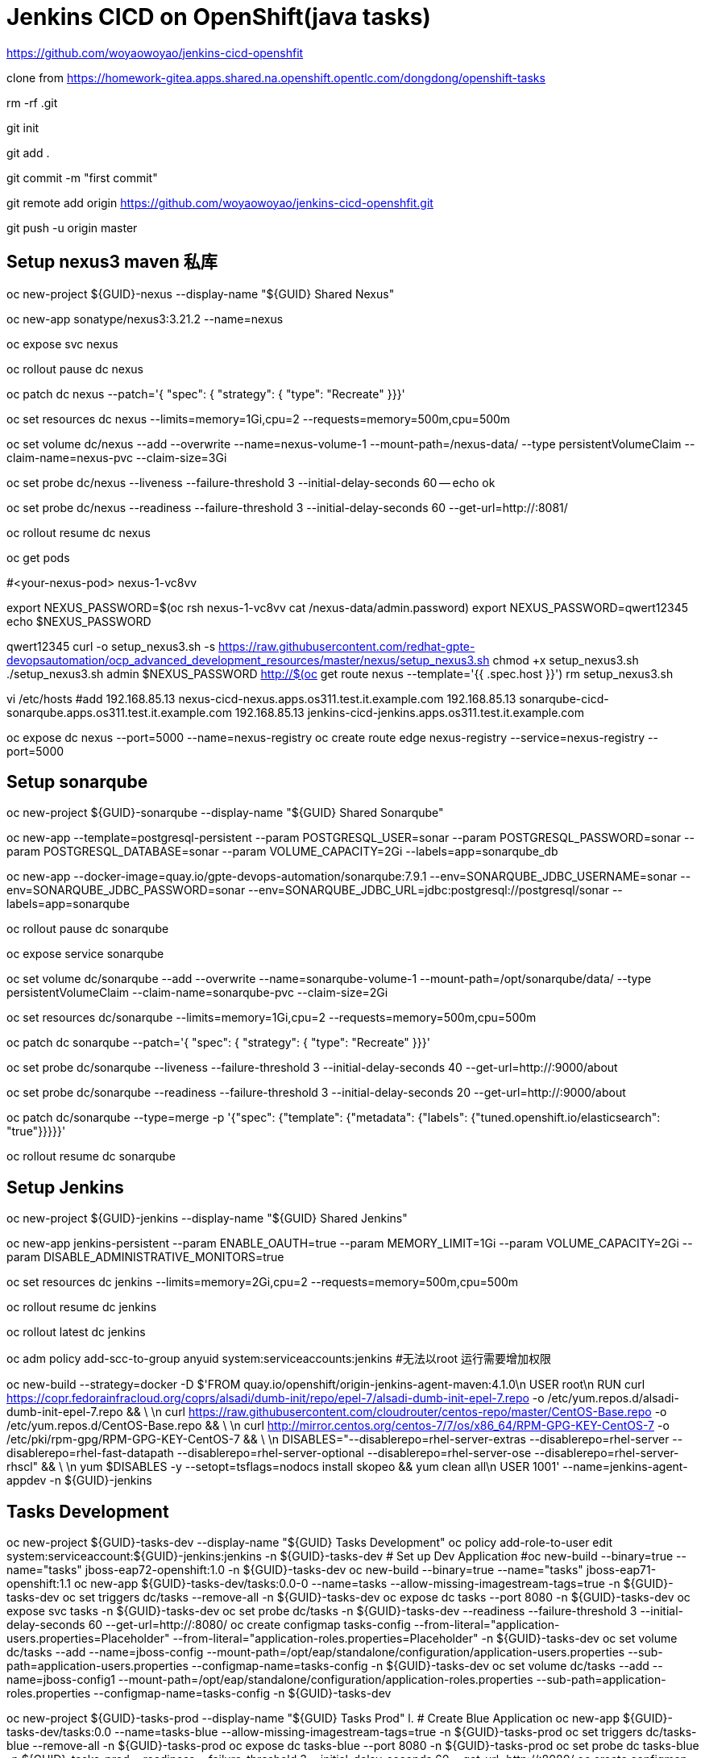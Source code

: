 = Jenkins CICD on OpenShift(java tasks)

https://github.com/woyaowoyao/jenkins-cicd-openshfit

clone from https://homework-gitea.apps.shared.na.openshift.opentlc.com/dongdong/openshift-tasks 

rm -rf .git

git init

git add .

git commit -m "first commit"

git remote add origin https://github.com/woyaowoyao/jenkins-cicd-openshfit.git

git push -u origin master
                
== Setup nexus3 maven 私库

oc new-project ${GUID}-nexus --display-name "${GUID} Shared Nexus"

oc new-app sonatype/nexus3:3.21.2 --name=nexus

oc expose svc nexus

oc rollout pause dc nexus

oc patch dc nexus --patch='{ "spec": { "strategy": { "type": "Recreate" }}}'

oc set resources dc nexus --limits=memory=1Gi,cpu=2 --requests=memory=500m,cpu=500m

oc set volume dc/nexus --add --overwrite --name=nexus-volume-1 --mount-path=/nexus-data/ --type persistentVolumeClaim --claim-name=nexus-pvc --claim-size=3Gi

oc set probe dc/nexus --liveness --failure-threshold 3 --initial-delay-seconds 60 -- echo ok

oc set probe dc/nexus --readiness --failure-threshold 3 --initial-delay-seconds 60 --get-url=http://:8081/

oc rollout resume dc nexus

oc get pods

#<your-nexus-pod> nexus-1-vc8vv

export NEXUS_PASSWORD=$(oc rsh nexus-1-vc8vv cat /nexus-data/admin.password)
 export NEXUS_PASSWORD=qwert12345
echo $NEXUS_PASSWORD

qwert12345
curl -o setup_nexus3.sh -s https://raw.githubusercontent.com/redhat-gpte-devopsautomation/ocp_advanced_development_resources/master/nexus/setup_nexus3.sh
chmod +x setup_nexus3.sh
./setup_nexus3.sh admin $NEXUS_PASSWORD http://$(oc get route nexus --template='{{ .spec.host }}')
rm setup_nexus3.sh

vi /etc/hosts
#add
192.168.85.13  nexus-cicd-nexus.apps.os311.test.it.example.com
192.168.85.13  sonarqube-cicd-sonarqube.apps.os311.test.it.example.com
192.168.85.13  jenkins-cicd-jenkins.apps.os311.test.it.example.com


oc expose dc nexus --port=5000 --name=nexus-registry
oc create route edge nexus-registry --service=nexus-registry --port=5000


== Setup sonarqube


oc new-project ${GUID}-sonarqube --display-name "${GUID} Shared Sonarqube"

oc new-app --template=postgresql-persistent --param POSTGRESQL_USER=sonar --param POSTGRESQL_PASSWORD=sonar --param POSTGRESQL_DATABASE=sonar --param VOLUME_CAPACITY=2Gi --labels=app=sonarqube_db

oc new-app --docker-image=quay.io/gpte-devops-automation/sonarqube:7.9.1 --env=SONARQUBE_JDBC_USERNAME=sonar --env=SONARQUBE_JDBC_PASSWORD=sonar --env=SONARQUBE_JDBC_URL=jdbc:postgresql://postgresql/sonar --labels=app=sonarqube

oc rollout pause dc sonarqube

oc expose service sonarqube

oc set volume dc/sonarqube --add --overwrite --name=sonarqube-volume-1 --mount-path=/opt/sonarqube/data/ --type persistentVolumeClaim --claim-name=sonarqube-pvc --claim-size=2Gi

oc set resources dc/sonarqube --limits=memory=1Gi,cpu=2 --requests=memory=500m,cpu=500m

oc patch dc sonarqube --patch='{ "spec": { "strategy": { "type": "Recreate" }}}'

oc set probe dc/sonarqube --liveness --failure-threshold 3 --initial-delay-seconds 40 --get-url=http://:9000/about

oc set probe dc/sonarqube --readiness --failure-threshold 3 --initial-delay-seconds 20 --get-url=http://:9000/about

oc patch dc/sonarqube --type=merge -p '{"spec": {"template": {"metadata": {"labels": {"tuned.openshift.io/elasticsearch": "true"}}}}}'

oc rollout resume dc sonarqube




== Setup Jenkins

oc new-project ${GUID}-jenkins --display-name "${GUID} Shared Jenkins"

oc new-app jenkins-persistent --param ENABLE_OAUTH=true --param MEMORY_LIMIT=1Gi --param VOLUME_CAPACITY=2Gi --param DISABLE_ADMINISTRATIVE_MONITORS=true
	
oc set resources dc jenkins --limits=memory=2Gi,cpu=2 --requests=memory=500m,cpu=500m

oc rollout resume dc jenkins

oc rollout latest dc jenkins

oc adm policy add-scc-to-group anyuid system:serviceaccounts:jenkins #无法以root 运行需要增加权限

oc new-build --strategy=docker -D $'FROM quay.io/openshift/origin-jenkins-agent-maven:4.1.0\n
   USER root\n
   RUN curl https://copr.fedorainfracloud.org/coprs/alsadi/dumb-init/repo/epel-7/alsadi-dumb-init-epel-7.repo -o /etc/yum.repos.d/alsadi-dumb-init-epel-7.repo && \ \n
   curl https://raw.githubusercontent.com/cloudrouter/centos-repo/master/CentOS-Base.repo -o /etc/yum.repos.d/CentOS-Base.repo && \ \n
   curl http://mirror.centos.org/centos-7/7/os/x86_64/RPM-GPG-KEY-CentOS-7 -o /etc/pki/rpm-gpg/RPM-GPG-KEY-CentOS-7 && \ \n
   DISABLES="--disablerepo=rhel-server-extras --disablerepo=rhel-server --disablerepo=rhel-fast-datapath --disablerepo=rhel-server-optional --disablerepo=rhel-server-ose --disablerepo=rhel-server-rhscl" && \ \n
   yum $DISABLES -y --setopt=tsflags=nodocs install skopeo && yum clean all\n
   USER 1001' --name=jenkins-agent-appdev -n ${GUID}-jenkins


== Tasks Development

oc new-project ${GUID}-tasks-dev --display-name "${GUID} Tasks Development"
oc policy add-role-to-user edit system:serviceaccount:${GUID}-jenkins:jenkins -n ${GUID}-tasks-dev
	# Set up Dev Application
#oc new-build --binary=true --name="tasks" jboss-eap72-openshift:1.0 -n ${GUID}-tasks-dev
oc new-build --binary=true --name="tasks" jboss-eap71-openshift:1.1
oc new-app ${GUID}-tasks-dev/tasks:0.0-0 --name=tasks --allow-missing-imagestream-tags=true -n ${GUID}-tasks-dev
oc set triggers dc/tasks --remove-all -n ${GUID}-tasks-dev
oc expose dc tasks --port 8080 -n ${GUID}-tasks-dev
oc expose svc tasks -n ${GUID}-tasks-dev
oc set probe dc/tasks -n ${GUID}-tasks-dev --readiness --failure-threshold 3 --initial-delay-seconds 60 --get-url=http://:8080/
oc create configmap tasks-config --from-literal="application-users.properties=Placeholder" --from-literal="application-roles.properties=Placeholder" -n ${GUID}-tasks-dev
oc set volume dc/tasks --add --name=jboss-config --mount-path=/opt/eap/standalone/configuration/application-users.properties --sub-path=application-users.properties --configmap-name=tasks-config -n ${GUID}-tasks-dev
oc set volume dc/tasks --add --name=jboss-config1 --mount-path=/opt/eap/standalone/configuration/application-roles.properties --sub-path=application-roles.properties --configmap-name=tasks-config -n ${GUID}-tasks-dev


oc new-project ${GUID}-tasks-prod --display-name "${GUID} Tasks Prod"
l.	# Create Blue Application
oc new-app ${GUID}-tasks-dev/tasks:0.0 --name=tasks-blue --allow-missing-imagestream-tags=true -n ${GUID}-tasks-prod
oc set triggers dc/tasks-blue --remove-all -n ${GUID}-tasks-prod
oc expose dc tasks-blue --port 8080 -n ${GUID}-tasks-prod
oc set probe dc tasks-blue -n ${GUID}-tasks-prod --readiness --failure-threshold 3 --initial-delay-seconds 60 --get-url=http://:8080/
oc create configmap tasks-blue-config --from-literal="application-users.properties=Placeholder" --from-literal="application-roles.properties=Placeholder" -n ${GUID}-tasks-prod
oc set volume dc/tasks-blue --add --name=jboss-config --mount-path=/opt/eap/standalone/configuration/application-users.properties --sub-path=application-users.properties --configmap-name=tasks-blue-config -n ${GUID}-tasks-prod
oc set volume dc/tasks-blue --add --name=jboss-config1 --mount-path=/opt/eap/standalone/configuration/application-roles.properties --sub-path=application-roles.properties --configmap-name=tasks-blue-config -n ${GUID}-tasks-prod

# Create Green Application
oc new-app ${GUID}-tasks-dev/tasks:0.0 --name=tasks-green --allow-missing-imagestream-tags=true -n ${GUID}-tasks-prod
oc set triggers dc/tasks-green --remove-all -n ${GUID}-tasks-prod
oc expose dc tasks-green --port 8080 -n ${GUID}-tasks-prod
oc set probe dc tasks-green -n ${GUID}-tasks-prod --readiness --failure-threshold 3 --initial-delay-seconds 60 --get-url=http://:8080/
oc create configmap tasks-green-config --from-literal="application-users.properties=Placeholder" --from-literal="application-roles.properties=Placeholder" -n ${GUID}-tasks-prod
oc set volume dc/tasks-green --add --name=jboss-config --mount-path=/opt/eap/standalone/configuration/application-users.properties --sub-path=application-users.properties --configmap-name=tasks-green-config -n ${GUID}-tasks-prod
oc set volume dc/tasks-green --add --name=jboss-config1 --mount-path=/opt/eap/standalone/configuration/application-roles.properties --sub-path=application-roles.properties --configmap-name=tasks-green-config -n ${GUID}-tasks-prod

# Expose Blue service as route to make blue application active
oc expose svc/tasks-blue --name tasks -n ${GUID}-tasks-prod

docker://docker-registry.default.svc.cluster.local:5000/${devProject}/tasks:${devTag} docker://docker-registry.default.svc.cluster.local:5000/tasks:${devTag}"

== java code description: OpenShift Tasks. What is it?

The `tasks-rs` quickstart demonstrates how to implement a JAX-RS service that uses JPA 2.0 persistence deployed to Red Hat JBoss Enterprise Application Platform.

The application manages User and Task JPA entities. A user represents an authenticated principal and is associated with zero or more Tasks. Service methods validate that there is an authenticated principal and the first time a principal is seen, a JPA User entity is created to correspond to the principal. JAX-RS annotated methods are provided for associating Tasks with this User and for listing and removing Tasks.

_Note_: This quickstart uses the H2 database included with Red Hat JBoss Enterprise Application Platform 6. It is a lightweight, relational example datasource that is used for examples only. It is not robust or scalable, is not supported, and should NOT be used in a production environment!_

_Note_: This quickstart uses a `*-ds.xml` datasource configuration file for convenience and ease of database configuration. These files are deprecated in JBoss EAP 6.4 and should not be used in a production environment. Instead, you should configure the datasource using the Management CLI or Management Console. Datasource configuration is documented in the [Administration and Configuration Guide](https://access.redhat.com/documentation/en-US/JBoss_Enterprise_Application_Platform/) for Red Hat JBoss Enterprise Application Platform._

== Users and Passwords

Users and passwords are defined in `configuration\application-users.properties` and `application-roles.properties`. Users can be created using the JBoss `add-users.sh` shell script in a JBoss EAP installation.

Currently the following users are defined:

[options=header]
|===
|User|Password
|tasks|redhat1
|redhat|redhat1
|gpte|redhat1
|===

== REST Endpoints on OpenShift

* Create a task with name {task_name}
+
[source,bash]
----
curl -u tasks:redhat1 -H 'Content-Length: 0' -X POST http://{tasks_route}/ws/tasks/{task_name}
----
+
* Get a task by id
+
[source,bash]
----
curl -u 'tasks:redhat1' -H "Accept: application/json" -X GET http://{tasks_route}/ws/tasks/{tasks_id}
----
+
* Get all tasks for user
+
[source,bash]
----
curl -u 'tasks:redhat1' -H "Accept: application/json" -X GET http://{tasks_route}/ws/tasks
----
+
* Delete a task by id
+
[source,bash]
----
curl -i -u 'tasks:redhat1' -X DELETE http://{tasks_route}/ws/tasks/{tasks_id}
----
+
* Generate CPU load. Last parameter is duration of load in seconds
+
[source,bash]
----
# 5 seconds
curl -X GET http://{tasks_route}/ws/demo/load/5
----
